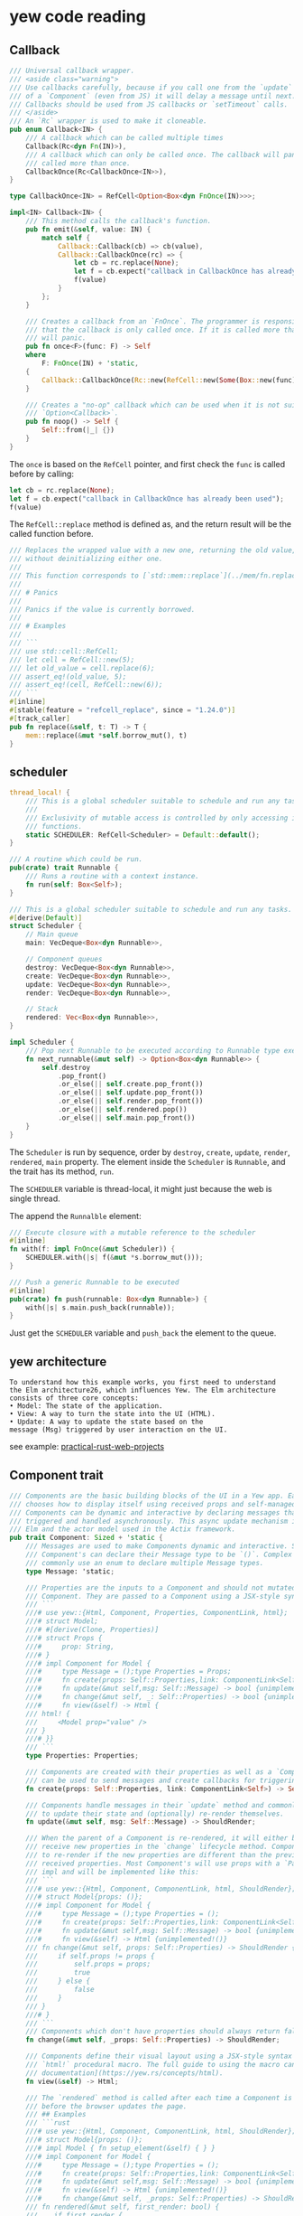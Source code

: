 * yew code reading
:PROPERTIES:
:CUSTOM_ID: yew-code-reading
:END:
** Callback
:PROPERTIES:
:CUSTOM_ID: callback
:END:
#+begin_src rust
/// Universal callback wrapper.
/// <aside class="warning">
/// Use callbacks carefully, because if you call one from the `update` loop
/// of a `Component` (even from JS) it will delay a message until next.
/// Callbacks should be used from JS callbacks or `setTimeout` calls.
/// </aside>
/// An `Rc` wrapper is used to make it cloneable.
pub enum Callback<IN> {
    /// A callback which can be called multiple times
    Callback(Rc<dyn Fn(IN)>),
    /// A callback which can only be called once. The callback will panic if it is
    /// called more than once.
    CallbackOnce(Rc<CallbackOnce<IN>>),
}

type CallbackOnce<IN> = RefCell<Option<Box<dyn FnOnce(IN)>>>;

impl<IN> Callback<IN> {
    /// This method calls the callback's function.
    pub fn emit(&self, value: IN) {
        match self {
            Callback::Callback(cb) => cb(value),
            Callback::CallbackOnce(rc) => {
                let cb = rc.replace(None);
                let f = cb.expect("callback in CallbackOnce has already been used");
                f(value)
            }
        };
    }

    /// Creates a callback from an `FnOnce`. The programmer is responsible for ensuring
    /// that the callback is only called once. If it is called more than once, the callback
    /// will panic.
    pub fn once<F>(func: F) -> Self
    where
        F: FnOnce(IN) + 'static,
    {
        Callback::CallbackOnce(Rc::new(RefCell::new(Some(Box::new(func)))))
    }

    /// Creates a "no-op" callback which can be used when it is not suitable to use an
    /// `Option<Callback>`.
    pub fn noop() -> Self {
        Self::from(|_| {})
    }
}
#+end_src

The =once= is based on the =RefCell= pointer, and first check the =func=
is called before by calling:

#+begin_src rust
let cb = rc.replace(None);
let f = cb.expect("callback in CallbackOnce has already been used");
f(value)
#+end_src

The =RefCell::replace= method is defined as, and the return result will
be the called function before.

#+begin_src rust
    /// Replaces the wrapped value with a new one, returning the old value,
    /// without deinitializing either one.
    ///
    /// This function corresponds to [`std::mem::replace`](../mem/fn.replace.html).
    ///
    /// # Panics
    ///
    /// Panics if the value is currently borrowed.
    ///
    /// # Examples
    ///
    /// ```
    /// use std::cell::RefCell;
    /// let cell = RefCell::new(5);
    /// let old_value = cell.replace(6);
    /// assert_eq!(old_value, 5);
    /// assert_eq!(cell, RefCell::new(6));
    /// ```
    #[inline]
    #[stable(feature = "refcell_replace", since = "1.24.0")]
    #[track_caller]
    pub fn replace(&self, t: T) -> T {
        mem::replace(&mut *self.borrow_mut(), t)
    }
#+end_src

** scheduler
:PROPERTIES:
:CUSTOM_ID: scheduler
:END:
#+begin_src rust
thread_local! {
    /// This is a global scheduler suitable to schedule and run any tasks.
    ///
    /// Exclusivity of mutable access is controlled by only accessing it through a set of public
    /// functions.
    static SCHEDULER: RefCell<Scheduler> = Default::default();
}

/// A routine which could be run.
pub(crate) trait Runnable {
    /// Runs a routine with a context instance.
    fn run(self: Box<Self>);
}

/// This is a global scheduler suitable to schedule and run any tasks.
#[derive(Default)]
struct Scheduler {
    // Main queue
    main: VecDeque<Box<dyn Runnable>>,

    // Component queues
    destroy: VecDeque<Box<dyn Runnable>>,
    create: VecDeque<Box<dyn Runnable>>,
    update: VecDeque<Box<dyn Runnable>>,
    render: VecDeque<Box<dyn Runnable>>,

    // Stack
    rendered: Vec<Box<dyn Runnable>>,
}

impl Scheduler {
    /// Pop next Runnable to be executed according to Runnable type execution priority
    fn next_runnable(&mut self) -> Option<Box<dyn Runnable>> {
        self.destroy
            .pop_front()
            .or_else(|| self.create.pop_front())
            .or_else(|| self.update.pop_front())
            .or_else(|| self.render.pop_front())
            .or_else(|| self.rendered.pop())
            .or_else(|| self.main.pop_front())
    }
}
#+end_src

The =Scheduler= is run by sequence, order by =destroy=, =create=,
=update=, =render=, =rendered=, =main= property. The element inside the
=Scheduler= is =Runnable=, and the trait has its method, =run=.

The =SCHEDULER= variable is thread-local, it might just because the web
is single thread.

The append the =Runnalble= element:

#+begin_src rust
/// Execute closure with a mutable reference to the scheduler
#[inline]
fn with(f: impl FnOnce(&mut Scheduler)) {
    SCHEDULER.with(|s| f(&mut *s.borrow_mut()));
}

/// Push a generic Runnable to be executed
#[inline]
pub(crate) fn push(runnable: Box<dyn Runnable>) {
    with(|s| s.main.push_back(runnable));
}
#+end_src

Just get the =SCHEDULER= variable and =push_back= the element to the
queue.

** yew architecture
:PROPERTIES:
:CUSTOM_ID: yew-architecture
:END:
#+begin_example
To understand how this example works, you first need to understand
the Elm architecture26, which influences Yew. The Elm architecture
consists of three core concepts:
• Model: The state of the application.
• View: A way to turn the state into the UI (HTML).
• Update: A way to update the state based on the
message (Msg) triggered by user interaction on the UI.
#+end_example

see example:
[[https://github.com/Apress/practical-rust-web-projects][practical-rust-web-projects]]

** Component trait
:PROPERTIES:
:CUSTOM_ID: component-trait
:END:
#+begin_src rust
/// Components are the basic building blocks of the UI in a Yew app. Each Component
/// chooses how to display itself using received props and self-managed state.
/// Components can be dynamic and interactive by declaring messages that are
/// triggered and handled asynchronously. This async update mechanism is inspired by
/// Elm and the actor model used in the Actix framework.
pub trait Component: Sized + 'static {
    /// Messages are used to make Components dynamic and interactive. Simple
    /// Component's can declare their Message type to be `()`. Complex Component's
    /// commonly use an enum to declare multiple Message types.
    type Message: 'static;

    /// Properties are the inputs to a Component and should not mutated within a
    /// Component. They are passed to a Component using a JSX-style syntax.
    /// ```
    ///# use yew::{Html, Component, Properties, ComponentLink, html};
    ///# struct Model;
    ///# #[derive(Clone, Properties)]
    ///# struct Props {
    ///#     prop: String,
    ///# }
    ///# impl Component for Model {
    ///#     type Message = ();type Properties = Props;
    ///#     fn create(props: Self::Properties,link: ComponentLink<Self>) -> Self {unimplemented!()}
    ///#     fn update(&mut self,msg: Self::Message) -> bool {unimplemented!()}
    ///#     fn change(&mut self, _: Self::Properties) -> bool {unimplemented!()}
    ///#     fn view(&self) -> Html {
    /// html! {
    ///     <Model prop="value" />
    /// }
    ///# }}
    /// ```
    type Properties: Properties;

    /// Components are created with their properties as well as a `ComponentLink` which
    /// can be used to send messages and create callbacks for triggering updates.
    fn create(props: Self::Properties, link: ComponentLink<Self>) -> Self;

    /// Components handle messages in their `update` method and commonly use this method
    /// to update their state and (optionally) re-render themselves.
    fn update(&mut self, msg: Self::Message) -> ShouldRender;

    /// When the parent of a Component is re-rendered, it will either be re-created or
    /// receive new properties in the `change` lifecycle method. Component's can choose
    /// to re-render if the new properties are different than the previously
    /// received properties. Most Component's will use props with a `PartialEq`
    /// impl and will be implemented like this:
    /// ```
    ///# use yew::{Html, Component, ComponentLink, html, ShouldRender};
    ///# struct Model{props: ()};
    ///# impl Component for Model {
    ///#     type Message = ();type Properties = ();
    ///#     fn create(props: Self::Properties,link: ComponentLink<Self>) -> Self {unimplemented!()}
    ///#     fn update(&mut self,msg: Self::Message) -> bool {unimplemented!()}
    ///#     fn view(&self) -> Html {unimplemented!()}
    /// fn change(&mut self, props: Self::Properties) -> ShouldRender {
    ///     if self.props != props {
    ///         self.props = props;
    ///         true
    ///     } else {
    ///         false
    ///     }
    /// }
    ///# }
    /// ```
    /// Components which don't have properties should always return false.
    fn change(&mut self, _props: Self::Properties) -> ShouldRender;

    /// Components define their visual layout using a JSX-style syntax through the use of the
    /// `html!` procedural macro. The full guide to using the macro can be found in [Yew's
    /// documentation](https://yew.rs/concepts/html).
    fn view(&self) -> Html;

    /// The `rendered` method is called after each time a Component is rendered but
    /// before the browser updates the page.
    /// ## Examples
    /// ```rust
    ///# use yew::{Html, Component, ComponentLink, html, ShouldRender};
    ///# struct Model{props: ()};
    ///# impl Model { fn setup_element(&self) { } }
    ///# impl Component for Model {
    ///#     type Message = ();type Properties = ();
    ///#     fn create(props: Self::Properties,link: ComponentLink<Self>) -> Self {unimplemented!()}
    ///#     fn update(&mut self,msg: Self::Message) -> bool {unimplemented!()}
    ///#     fn view(&self) -> Html {unimplemented!()}
    ///#     fn change(&mut self, _props: Self::Properties) -> ShouldRender { unimplemented!() }
    /// fn rendered(&mut self, first_render: bool) {
    ///    if first_render {
    ///      self.setup_element(); // Similar to 'mounted' in other frameworks
    ///    }
    /// }
    ///# }
    /// ```
    fn rendered(&mut self, _first_render: bool) {}

    /// The `destroy` method is called right before a Component is unmounted.
    fn destroy(&mut self) {}
}
#+end_src
